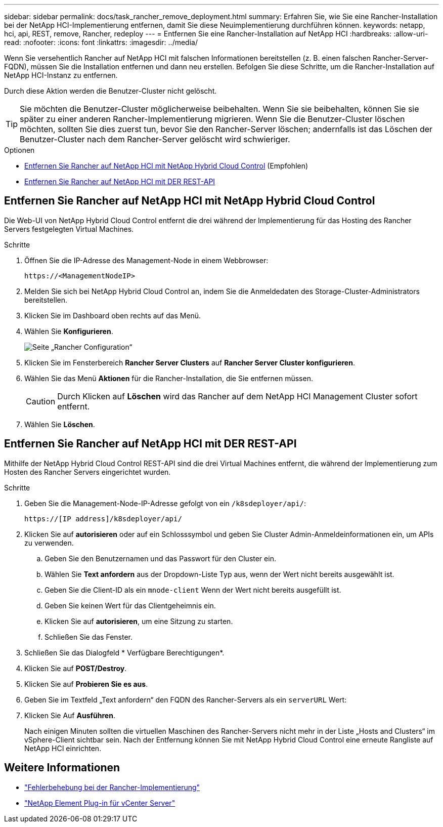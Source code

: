 ---
sidebar: sidebar 
permalink: docs/task_rancher_remove_deployment.html 
summary: Erfahren Sie, wie Sie eine Rancher-Installation bei der NetApp HCI-Implementierung entfernen, damit Sie diese Neuimplementierung durchführen können. 
keywords: netapp, hci, api, REST, remove, Rancher, redeploy 
---
= Entfernen Sie eine Rancher-Installation auf NetApp HCI
:hardbreaks:
:allow-uri-read: 
:nofooter: 
:icons: font
:linkattrs: 
:imagesdir: ../media/


[role="lead"]
Wenn Sie versehentlich Rancher auf NetApp HCI mit falschen Informationen bereitstellen (z. B. einen falschen Rancher-Server-FQDN), müssen Sie die Installation entfernen und dann neu erstellen. Befolgen Sie diese Schritte, um die Rancher-Installation auf NetApp HCI-Instanz zu entfernen.

Durch diese Aktion werden die Benutzer-Cluster nicht gelöscht.


TIP: Sie möchten die Benutzer-Cluster möglicherweise beibehalten. Wenn Sie sie beibehalten, können Sie sie später zu einer anderen Rancher-Implementierung migrieren. Wenn Sie die Benutzer-Cluster löschen möchten, sollten Sie dies zuerst tun, bevor Sie den Rancher-Server löschen; andernfalls ist das Löschen der Benutzer-Cluster nach dem Rancher-Server gelöscht wird schwieriger.

.Optionen
* <<Entfernen Sie Rancher auf NetApp HCI mit NetApp Hybrid Cloud Control>> (Empfohlen)
* <<Entfernen Sie Rancher auf NetApp HCI mit DER REST-API>>




== Entfernen Sie Rancher auf NetApp HCI mit NetApp Hybrid Cloud Control

Die Web-UI von NetApp Hybrid Cloud Control entfernt die drei während der Implementierung für das Hosting des Rancher Servers festgelegten Virtual Machines.

.Schritte
. Öffnen Sie die IP-Adresse des Management-Node in einem Webbrowser:
+
[listing]
----
https://<ManagementNodeIP>
----
. Melden Sie sich bei NetApp Hybrid Cloud Control an, indem Sie die Anmeldedaten des Storage-Cluster-Administrators bereitstellen.
. Klicken Sie im Dashboard oben rechts auf das Menü.
. Wählen Sie *Konfigurieren*.
+
image::hcc_configure.png[Seite „Rancher Configuration“]

. Klicken Sie im Fensterbereich *Rancher Server Clusters* auf *Rancher Server Cluster konfigurieren*.
. Wählen Sie das Menü *Aktionen* für die Rancher-Installation, die Sie entfernen müssen.
+

CAUTION: Durch Klicken auf *Löschen* wird das Rancher auf dem NetApp HCI Management Cluster sofort entfernt.

. Wählen Sie *Löschen*.




== Entfernen Sie Rancher auf NetApp HCI mit DER REST-API

Mithilfe der NetApp Hybrid Cloud Control REST-API sind die drei Virtual Machines entfernt, die während der Implementierung zum Hosten des Rancher Servers eingerichtet wurden.

.Schritte
. Geben Sie die Management-Node-IP-Adresse gefolgt von ein `/k8sdeployer/api/`:
+
[listing]
----
https://[IP address]/k8sdeployer/api/
----
. Klicken Sie auf *autorisieren* oder auf ein Schlosssymbol und geben Sie Cluster Admin-Anmeldeinformationen ein, um APIs zu verwenden.
+
.. Geben Sie den Benutzernamen und das Passwort für den Cluster ein.
.. Wählen Sie *Text anfordern* aus der Dropdown-Liste Typ aus, wenn der Wert nicht bereits ausgewählt ist.
.. Geben Sie die Client-ID als ein `mnode-client` Wenn der Wert nicht bereits ausgefüllt ist.
.. Geben Sie keinen Wert für das Clientgeheimnis ein.
.. Klicken Sie auf *autorisieren*, um eine Sitzung zu starten.
.. Schließen Sie das Fenster.


. Schließen Sie das Dialogfeld * Verfügbare Berechtigungen*.
. Klicken Sie auf *POST/Destroy*.
. Klicken Sie auf *Probieren Sie es aus*.
. Geben Sie im Textfeld „Text anfordern“ den FQDN des Rancher-Servers als ein `serverURL` Wert:
. Klicken Sie Auf *Ausführen*.
+
Nach einigen Minuten sollten die virtuellen Maschinen des Rancher-Servers nicht mehr in der Liste „Hosts and Clusters“ im vSphere-Client sichtbar sein. Nach der Entfernung können Sie mit NetApp Hybrid Cloud Control eine erneute Rangliste auf NetApp HCI einrichten.





== Weitere Informationen

* https://kb.netapp.com/Advice_and_Troubleshooting/Data_Storage_Software/Management_services_for_Element_Software_and_NetApp_HCI/NetApp_HCI_and_Rancher_troubleshooting["Fehlerbehebung bei der Rancher-Implementierung"^]
* https://docs.netapp.com/us-en/vcp/index.html["NetApp Element Plug-in für vCenter Server"^]

